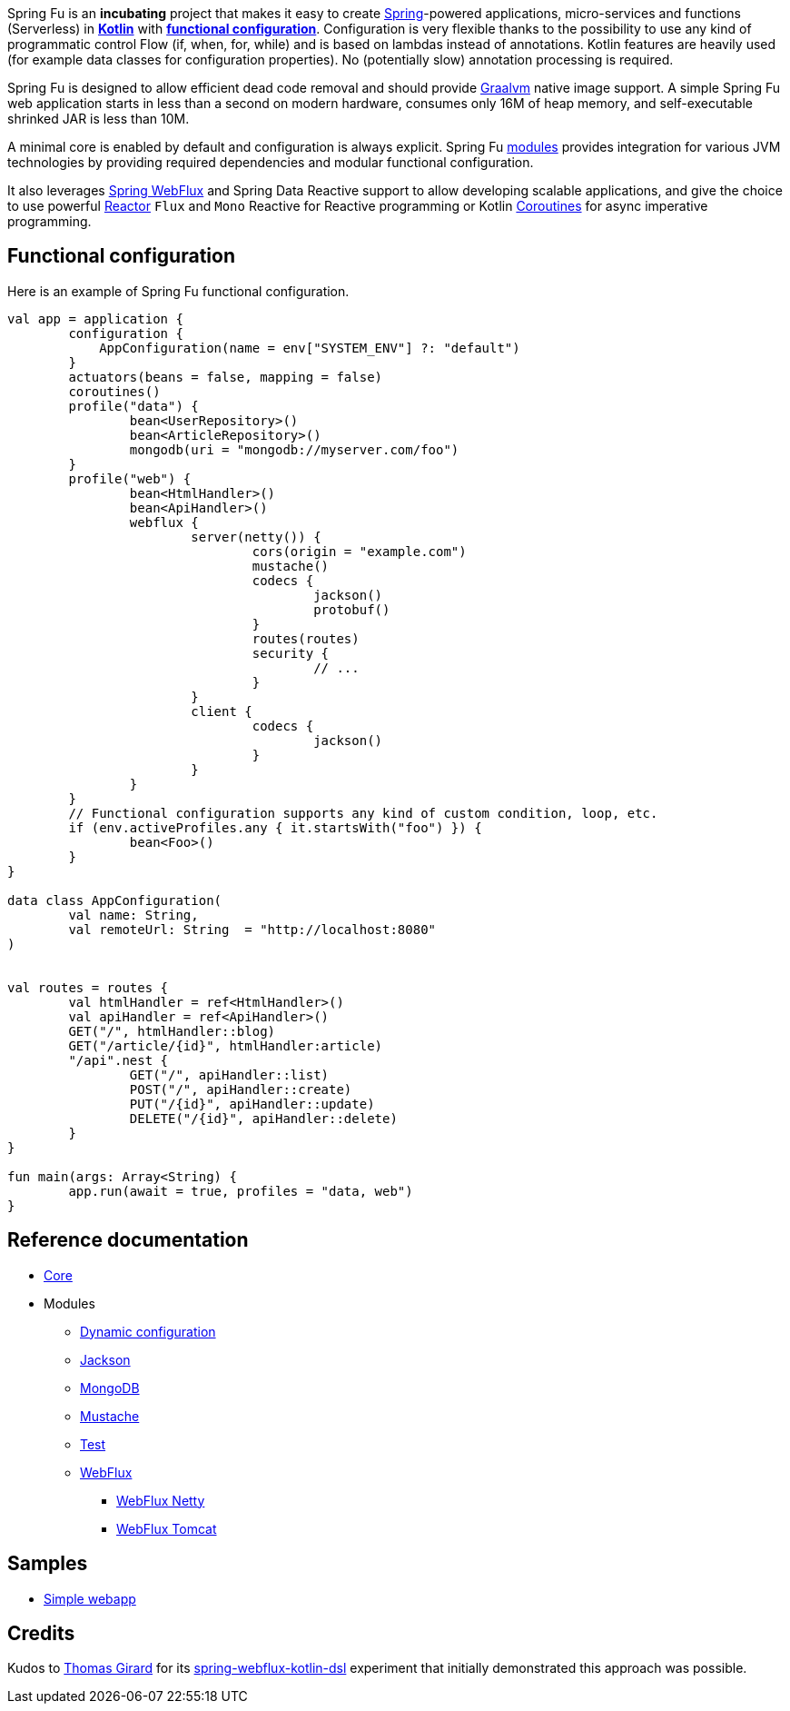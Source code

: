 Spring Fu is an **incubating** project that makes it easy to create https://spring.io/projects/spring-framework[Spring]-powered applications, micro-services and functions (Serverless) in https://kotlinlang.org/[**Kotlin**] with **https://spring.io/blog/2017/08/01/spring-framework-5-kotlin-apis-the-functional-way[functional configuration]**. Configuration is very flexible thanks to the possibility to use any kind of programmatic control Flow (if, when, for, while) and is based on lambdas instead of annotations. Kotlin features are heavily used (for example data classes for configuration properties). No (potentially slow) annotation processing is required.

Spring Fu is designed to allow efficient dead code removal and should provide https://github.com/oracle/graal[Graalvm] native image support. A simple Spring Fu web application starts in less than a second on modern hardware, consumes only 16M of heap memory, and self-executable shrinked JAR is less than 10M.

A minimal core is enabled by default and configuration is always explicit. Spring Fu https://github.com/sdeleuze/spring-fu/tree/master/modules[modules] provides integration for various JVM technologies by providing required dependencies and modular functional configuration.

It also leverages https://docs.spring.io/spring/docs/current/spring-framework-reference/web-reactive.html#spring-webflux[Spring WebFlux] and Spring Data Reactive support to allow developing scalable applications, and give the choice to use powerful https://projectreactor.io/[Reactor] `Flux` and `Mono` Reactive for Reactive programming or Kotlin https://kotlinlang.org/docs/reference/coroutines.html[Coroutines] for async imperative programming.

== Functional configuration

Here is an example of Spring Fu functional configuration.

```kotlin
val app = application {
	configuration {
	    AppConfiguration(name = env["SYSTEM_ENV"] ?: "default")
	}
	actuators(beans = false, mapping = false)
	coroutines()
	profile("data") {
		bean<UserRepository>()
		bean<ArticleRepository>()
		mongodb(uri = "mongodb://myserver.com/foo")
	}
	profile("web") {
		bean<HtmlHandler>()
		bean<ApiHandler>()
		webflux {
			server(netty()) {
				cors(origin = "example.com")
				mustache()
				codecs {
					jackson()
					protobuf()
				}
				routes(routes)
				security {
					// ...
				}
			}
			client {
				codecs {
					jackson()
				}
			}
		}
	}
	// Functional configuration supports any kind of custom condition, loop, etc.
	if (env.activeProfiles.any { it.startsWith("foo") }) {
		bean<Foo>()
	}
}

data class AppConfiguration(
	val name: String,
	val remoteUrl: String  = "http://localhost:8080"
)


val routes = routes {
	val htmlHandler = ref<HtmlHandler>()
	val apiHandler = ref<ApiHandler>()
	GET("/", htmlHandler::blog)
	GET("/article/{id}", htmlHandler:article)
	"/api".nest {
		GET("/", apiHandler::list)
		POST("/", apiHandler::create)
		PUT("/{id}", apiHandler::update)
		DELETE("/{id}", apiHandler::delete)
	}
}

fun main(args: Array<String) {
	app.run(await = true, profiles = "data, web")
}
```

== Reference documentation

* https://github.com/sdeleuze/spring-fu/tree/master/core[Core]
* Modules
** https://github.com/sdeleuze/spring-fu/tree/master/modules/dynamic-configuration[Dynamic configuration]
** https://github.com/sdeleuze/spring-fu/tree/master/modules/jackson[Jackson]
** https://github.com/sdeleuze/spring-fu/tree/master/modules/mongodb[MongoDB]
** https://github.com/sdeleuze/spring-fu/tree/master/modules/mustache[Mustache]
** https://github.com/sdeleuze/spring-fu/tree/master/modules/test[Test]
** https://github.com/sdeleuze/spring-fu/tree/master/modules/webflux[WebFlux]
*** https://github.com/sdeleuze/spring-fu/tree/master/modules/webflux/netty[WebFlux Netty]
*** https://github.com/sdeleuze/spring-fu/tree/master/modules/webflux/tomcat[WebFlux Tomcat]

== Samples

* https://github.com/sdeleuze/spring-fu/tree/master/samples/simple-webapp[Simple webapp]

== Credits

Kudos to https://github.com/tgirard12[Thomas Girard] for its https://github.com/tgirard12/spring-webflux-kotlin-dsl[spring-webflux-kotlin-dsl] experiment that initially demonstrated this approach was possible.